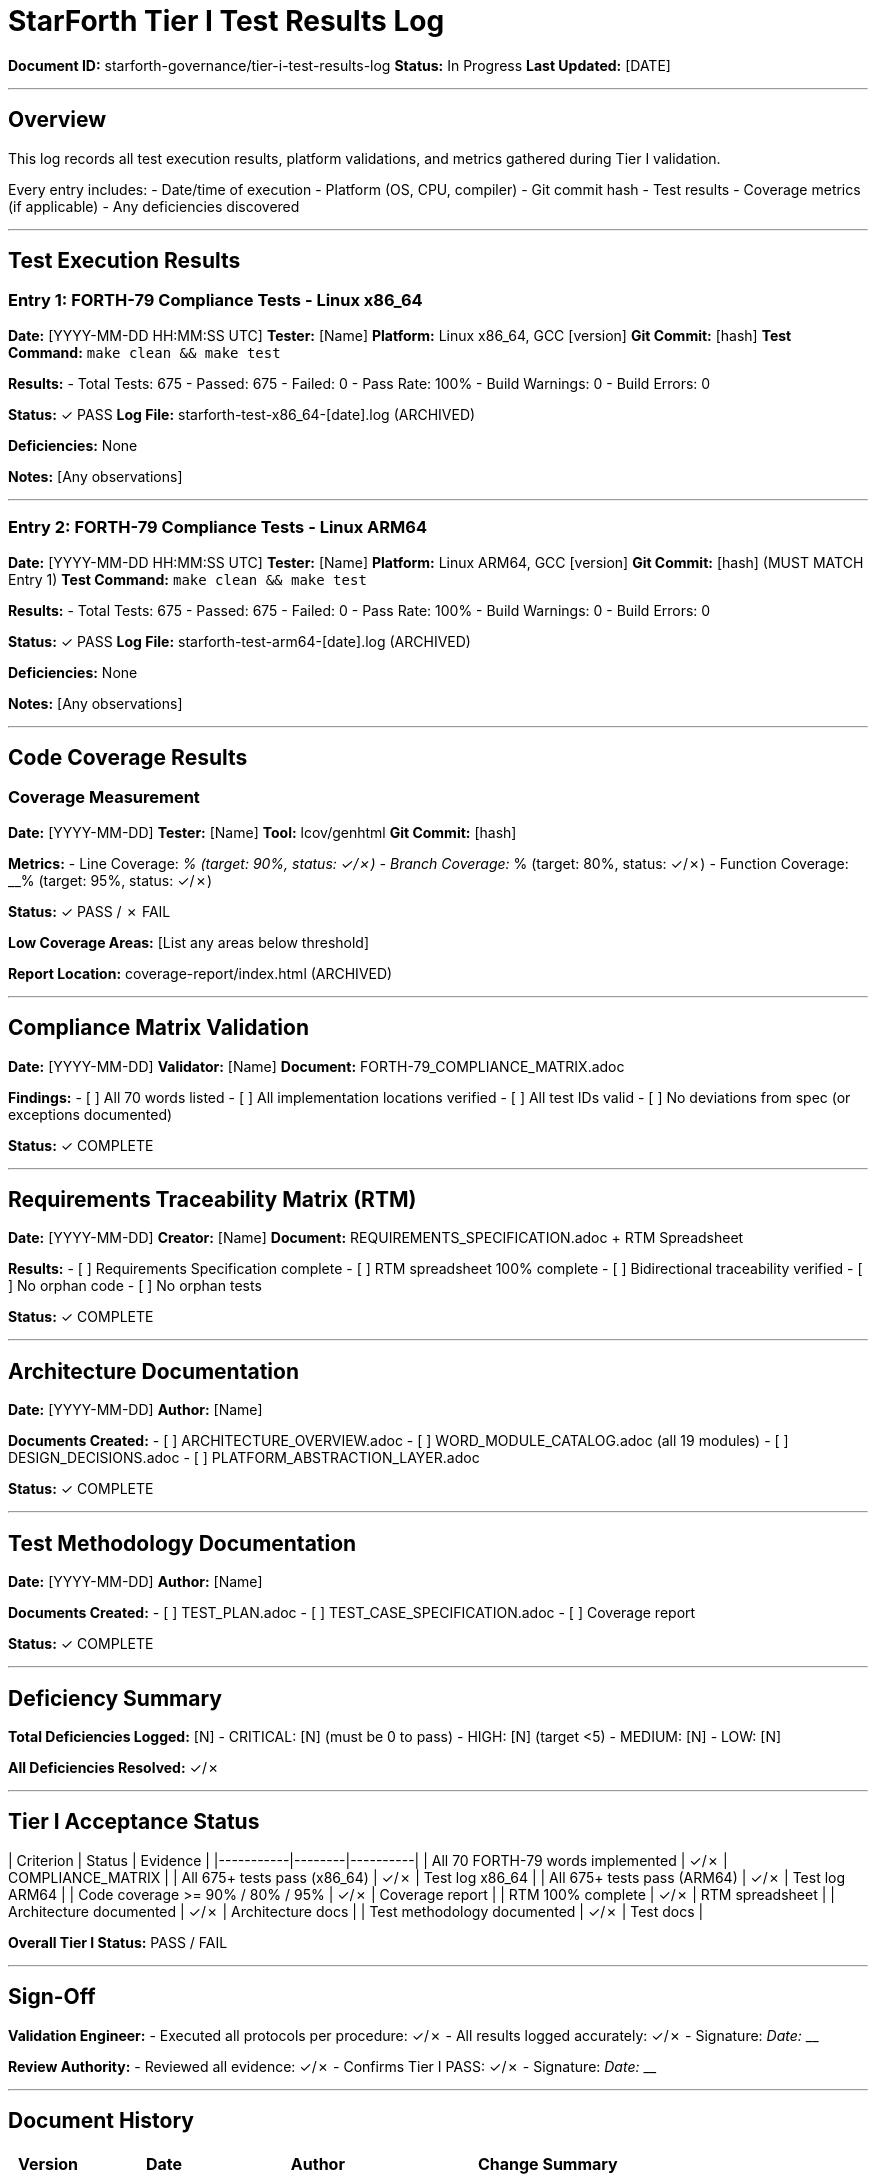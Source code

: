 ////
StarForth Tier I Test Results Log

Document Metadata:
- Document ID: starforth-governance/tier-i-test-results-log
- Version: 1.0.0
- Created: 2025-10-25
- Purpose: Log all test execution results for Tier I validation
- Status: ACTIVE LOG
////

= StarForth Tier I Test Results Log

**Document ID:** starforth-governance/tier-i-test-results-log
**Status:** In Progress
**Last Updated:** [DATE]

---

== Overview

This log records all test execution results, platform validations, and metrics gathered during Tier I validation.

Every entry includes:
- Date/time of execution
- Platform (OS, CPU, compiler)
- Git commit hash
- Test results
- Coverage metrics (if applicable)
- Any deficiencies discovered

---

## Test Execution Results

### Entry 1: FORTH-79 Compliance Tests - Linux x86_64

**Date:** [YYYY-MM-DD HH:MM:SS UTC]
**Tester:** [Name]
**Platform:** Linux x86_64, GCC [version]
**Git Commit:** [hash]
**Test Command:** `make clean && make test`

**Results:**
- Total Tests: 675
- Passed: 675
- Failed: 0
- Pass Rate: 100%
- Build Warnings: 0
- Build Errors: 0

**Status:** ✓ PASS
**Log File:** starforth-test-x86_64-[date].log (ARCHIVED)

**Deficiencies:** None

**Notes:** [Any observations]

---

### Entry 2: FORTH-79 Compliance Tests - Linux ARM64

**Date:** [YYYY-MM-DD HH:MM:SS UTC]
**Tester:** [Name]
**Platform:** Linux ARM64, GCC [version]
**Git Commit:** [hash] (MUST MATCH Entry 1)
**Test Command:** `make clean && make test`

**Results:**
- Total Tests: 675
- Passed: 675
- Failed: 0
- Pass Rate: 100%
- Build Warnings: 0
- Build Errors: 0

**Status:** ✓ PASS
**Log File:** starforth-test-arm64-[date].log (ARCHIVED)

**Deficiencies:** None

**Notes:** [Any observations]

---

## Code Coverage Results

### Coverage Measurement

**Date:** [YYYY-MM-DD]
**Tester:** [Name]
**Tool:** lcov/genhtml
**Git Commit:** [hash]

**Metrics:**
- Line Coverage: __% (target: 90%, status: ✓/✗)
- Branch Coverage: __% (target: 80%, status: ✓/✗)
- Function Coverage: __% (target: 95%, status: ✓/✗)

**Status:** ✓ PASS / ✗ FAIL

**Low Coverage Areas:** [List any areas below threshold]

**Report Location:** coverage-report/index.html (ARCHIVED)

---

## Compliance Matrix Validation

**Date:** [YYYY-MM-DD]
**Validator:** [Name]
**Document:** FORTH-79_COMPLIANCE_MATRIX.adoc

**Findings:**
- [ ] All 70 words listed
- [ ] All implementation locations verified
- [ ] All test IDs valid
- [ ] No deviations from spec (or exceptions documented)

**Status:** ✓ COMPLETE

---

## Requirements Traceability Matrix (RTM)

**Date:** [YYYY-MM-DD]
**Creator:** [Name]
**Document:** REQUIREMENTS_SPECIFICATION.adoc + RTM Spreadsheet

**Results:**
- [ ] Requirements Specification complete
- [ ] RTM spreadsheet 100% complete
- [ ] Bidirectional traceability verified
- [ ] No orphan code
- [ ] No orphan tests

**Status:** ✓ COMPLETE

---

## Architecture Documentation

**Date:** [YYYY-MM-DD]
**Author:** [Name]

**Documents Created:**
- [ ] ARCHITECTURE_OVERVIEW.adoc
- [ ] WORD_MODULE_CATALOG.adoc (all 19 modules)
- [ ] DESIGN_DECISIONS.adoc
- [ ] PLATFORM_ABSTRACTION_LAYER.adoc

**Status:** ✓ COMPLETE

---

## Test Methodology Documentation

**Date:** [YYYY-MM-DD]
**Author:** [Name]

**Documents Created:**
- [ ] TEST_PLAN.adoc
- [ ] TEST_CASE_SPECIFICATION.adoc
- [ ] Coverage report

**Status:** ✓ COMPLETE

---

## Deficiency Summary

**Total Deficiencies Logged:** [N]
- CRITICAL: [N] (must be 0 to pass)
- HIGH: [N] (target <5)
- MEDIUM: [N]
- LOW: [N]

**All Deficiencies Resolved:** ✓/✗

---

## Tier I Acceptance Status

| Criterion | Status | Evidence |
|-----------|--------|----------|
| All 70 FORTH-79 words implemented | ✓/✗ | COMPLIANCE_MATRIX |
| All 675+ tests pass (x86_64) | ✓/✗ | Test log x86_64 |
| All 675+ tests pass (ARM64) | ✓/✗ | Test log ARM64 |
| Code coverage >= 90% / 80% / 95% | ✓/✗ | Coverage report |
| RTM 100% complete | ✓/✗ | RTM spreadsheet |
| Architecture documented | ✓/✗ | Architecture docs |
| Test methodology documented | ✓/✗ | Test docs |

**Overall Tier I Status:** PASS / FAIL

---

## Sign-Off

**Validation Engineer:**
- Executed all protocols per procedure: ✓/✗
- All results logged accurately: ✓/✗
- Signature: _________________________ Date: _______

**Review Authority:**
- Reviewed all evidence: ✓/✗
- Confirms Tier I PASS: ✓/✗
- Signature: _________________________ Date: _______

---

## Document History

[cols="^1,^2,2,<4"]
|===
| Version | Date | Author | Change Summary

| 1.0.0
| 2025-10-25
| rajames
| Created Tier I Test Results Log template
|===

---

== Document Approval & Signature

[cols="2,2,1"]
|===
| Role | Name/Title | Signature

| **Author/Maintainer**
| Robert A. James
|

| **Date Approved**
|
| _______________

| **PGP Fingerprint**
| [Your GPG key fingerprint]
|

|===

**PGP Signature Block:**
```
-----BEGIN PGP SIGNATURE-----

[Your PGP signature here - generated via: gpg --clearsign TEST_RESULTS_LOG.adoc]

-----END PGP SIGNATURE-----
```

**To Sign This Document:**
```bash
gpg --clearsign TEST_RESULTS_LOG.adoc
# This creates TEST_RESULTS_LOG.adoc.asc (signed version)
```

**To Verify Signature:**
```bash
gpg --verify TEST_RESULTS_LOG.adoc.asc
```


**Archive Location:** ~/StarForth-Governance/Validation/TIER_I_FOUNDATION/TEST_RESULTS/